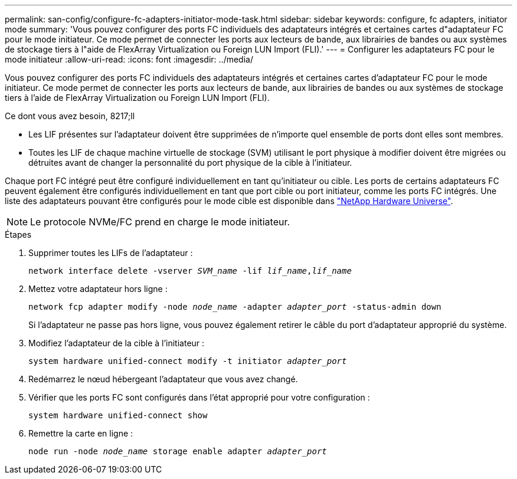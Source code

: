 ---
permalink: san-config/configure-fc-adapters-initiator-mode-task.html 
sidebar: sidebar 
keywords: configure, fc adapters, initiator mode 
summary: 'Vous pouvez configurer des ports FC individuels des adaptateurs intégrés et certaines cartes d"adaptateur FC pour le mode initiateur. Ce mode permet de connecter les ports aux lecteurs de bande, aux librairies de bandes ou aux systèmes de stockage tiers à l"aide de FlexArray Virtualization ou Foreign LUN Import (FLI).' 
---
= Configurer les adaptateurs FC pour le mode initiateur
:allow-uri-read: 
:icons: font
:imagesdir: ../media/


[role="lead"]
Vous pouvez configurer des ports FC individuels des adaptateurs intégrés et certaines cartes d'adaptateur FC pour le mode initiateur. Ce mode permet de connecter les ports aux lecteurs de bande, aux librairies de bandes ou aux systèmes de stockage tiers à l'aide de FlexArray Virtualization ou Foreign LUN Import (FLI).

.Ce dont vous avez besoin, 8217;ll
* Les LIF présentes sur l'adaptateur doivent être supprimées de n'importe quel ensemble de ports dont elles sont membres.
* Toutes les LIF de chaque machine virtuelle de stockage (SVM) utilisant le port physique à modifier doivent être migrées ou détruites avant de changer la personnalité du port physique de la cible à l'initiateur.


Chaque port FC intégré peut être configuré individuellement en tant qu'initiateur ou cible. Les ports de certains adaptateurs FC peuvent également être configurés individuellement en tant que port cible ou port initiateur, comme les ports FC intégrés. Une liste des adaptateurs pouvant être configurés pour le mode cible est disponible dans https://hwu.netapp.com["NetApp Hardware Universe"^].

[NOTE]
====
Le protocole NVMe/FC prend en charge le mode initiateur.

====
.Étapes
. Supprimer toutes les LIFs de l'adaptateur :
+
`network interface delete -vserver _SVM_name_ -lif _lif_name_,_lif_name_`

. Mettez votre adaptateur hors ligne :
+
`network fcp adapter modify -node _node_name_ -adapter _adapter_port_ -status-admin down`

+
Si l'adaptateur ne passe pas hors ligne, vous pouvez également retirer le câble du port d'adaptateur approprié du système.

. Modifiez l'adaptateur de la cible à l'initiateur :
+
`system hardware unified-connect modify -t initiator _adapter_port_`

. Redémarrez le nœud hébergeant l'adaptateur que vous avez changé.
. Vérifier que les ports FC sont configurés dans l'état approprié pour votre configuration :
+
`system hardware unified-connect show`

. Remettre la carte en ligne :
+
`node run -node _node_name_ storage enable adapter _adapter_port_`


